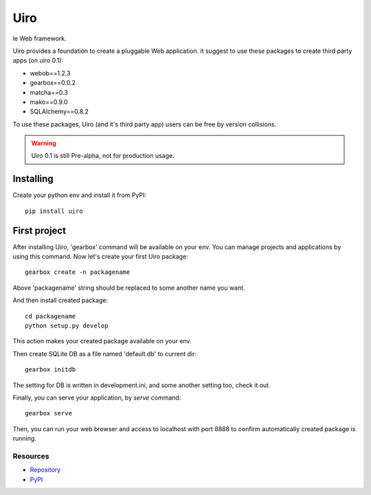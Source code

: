 ====
Uiro
====

le Web framework.

Uiro provides a foundation to create a pluggable Web application.
it suggest to use these packages to create third party apps (on uiro 0.1):

* webob==1.2.3
* gearbox==0.0.2
* matcha==0.3
* mako==0.9.0
* SQLAlchemy==0.8.2

To use these packages, Uiro (and it's third party app) users can
be free by version collisions.

.. warning::

  Uiro 0.1 is still Pre-alpha, not for production usage.

Installing
------------
Create your python env and install it from PyPI::

    pip install uiro

First project
----------------
After installing Uiro, 'gearbox' command will be available on your env.
You can manage projects and applications by using this command.
Now let's create your first Uiro package::

    gearbox create -n packagename

Above 'packagename' string should be replaced to some another name you want.

And then install created package::

   cd packagename
   python setup.py develop

This action makes your created package available on your env.

Then create SQLite DB as a file named 'default.db' to current dir::

    gearbox initdb

The setting for DB is written in development.ini, and some another
setting too, check it out.

Finally, you can serve your application, by `serve` command::

    gearbox serve

Then, you can run your web browser and access to localhost with port 8888
to confirm automatically created package is running.

Resources
=========
* `Repository <https://github.com/hirokiky/uiro/>`_
* `PyPI <http://pypi.python.org/pypi/uiro/>`_
